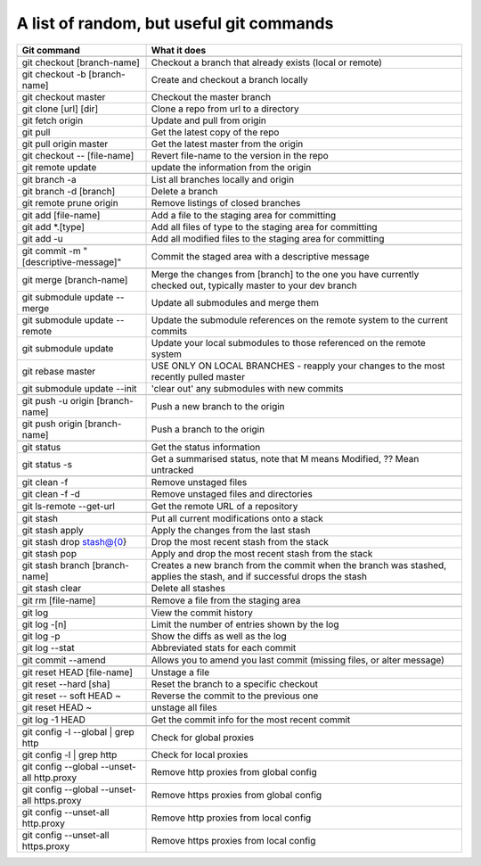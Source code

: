 =====================================================
A list of random, but useful git commands
=====================================================

+---------------------------------------------+----------------------------------------------------------------------------------------------------------------------+
|Git command                                  |What it does                                                                                                          |
+=============================================+======================================================================================================================+
+---------------------------------------------+----------------------------------------------------------------------------------------------------------------------+
|git checkout [branch-name]                   |Checkout a branch that already exists (local or remote)                                                               |
+---------------------------------------------+----------------------------------------------------------------------------------------------------------------------+
|git checkout -b [branch-name]                |Create and checkout a branch locally                                                                                  |
+---------------------------------------------+----------------------------------------------------------------------------------------------------------------------+
|git checkout master                          |Checkout the master branch                                                                                            |
+---------------------------------------------+----------------------------------------------------------------------------------------------------------------------+
|git clone [url] [dir]                        |Clone a repo from url to a directory                                                                                  |
+---------------------------------------------+----------------------------------------------------------------------------------------------------------------------+
|git fetch origin                             |Update and pull from origin                                                                                           |
+---------------------------------------------+----------------------------------------------------------------------------------------------------------------------+
|git pull                                     |Get the latest copy of the repo                                                                                       |
+---------------------------------------------+----------------------------------------------------------------------------------------------------------------------+
|git pull origin master                       |Get the latest master from the origin                                                                                 |
+---------------------------------------------+----------------------------------------------------------------------------------------------------------------------+
|git checkout -- [file-name]                  |Revert file-name to the version in the repo                                                                           |
+---------------------------------------------+----------------------------------------------------------------------------------------------------------------------+
|git remote update                            |update the information from the origin                                                                                |
+---------------------------------------------+----------------------------------------------------------------------------------------------------------------------+
|                                             |                                                                                                                      |
+---------------------------------------------+----------------------------------------------------------------------------------------------------------------------+
|git branch -a                                |List all branches locally and origin                                                                                  |
+---------------------------------------------+----------------------------------------------------------------------------------------------------------------------+
|git branch -d [branch]                       |Delete a branch                                                                                                       |
+---------------------------------------------+----------------------------------------------------------------------------------------------------------------------+
|git remote prune origin                      |Remove listings of closed branches                                                                                    |
+---------------------------------------------+----------------------------------------------------------------------------------------------------------------------+
|                                             |                                                                                                                      |
+---------------------------------------------+----------------------------------------------------------------------------------------------------------------------+
|git add [file-name]                          |Add a file to the staging area for committing                                                                         |
+---------------------------------------------+----------------------------------------------------------------------------------------------------------------------+
|git add \*.[type]                            |Add all files of type to the staging area for committing                                                              |
+---------------------------------------------+----------------------------------------------------------------------------------------------------------------------+
|git add -u                                   |Add all modified files to the staging area for committing                                                             |
+---------------------------------------------+----------------------------------------------------------------------------------------------------------------------+
|                                             |                                                                                                                      |
+---------------------------------------------+----------------------------------------------------------------------------------------------------------------------+
|git commit -m "[descriptive-message]"        |Commit the staged area with a descriptive message                                                                     |
+---------------------------------------------+----------------------------------------------------------------------------------------------------------------------+
|                                             |                                                                                                                      |
+---------------------------------------------+----------------------------------------------------------------------------------------------------------------------+
|git merge [branch-name]                      |Merge the changes from [branch] to the one you have currently checked out, typically master to your dev branch        |
+---------------------------------------------+----------------------------------------------------------------------------------------------------------------------+
|git submodule update --merge                 |Update all submodules and merge them                                                                                  |
+---------------------------------------------+----------------------------------------------------------------------------------------------------------------------+
|git submodule update --remote                |Update the submodule references on the remote system to the current commits                                           |
+---------------------------------------------+----------------------------------------------------------------------------------------------------------------------+
|git submodule update                         |Update your local submodules to those referenced on the remote system                                                 |
+---------------------------------------------+----------------------------------------------------------------------------------------------------------------------+
|git rebase master                            |USE ONLY ON LOCAL BRANCHES - reapply your changes to the most recently pulled master                                  |
+---------------------------------------------+----------------------------------------------------------------------------------------------------------------------+
|git submodule update --init                  |'clear out' any submodules with new commits                                                                           |
+---------------------------------------------+----------------------------------------------------------------------------------------------------------------------+
|                                             |                                                                                                                      |
+---------------------------------------------+----------------------------------------------------------------------------------------------------------------------+
|git push -u origin [branch-name]             |Push a new branch to the origin                                                                                       |
+---------------------------------------------+----------------------------------------------------------------------------------------------------------------------+
|git push origin [branch-name]                |Push a branch to the origin                                                                                           |
+---------------------------------------------+----------------------------------------------------------------------------------------------------------------------+
|                                             |                                                                                                                      |
+---------------------------------------------+----------------------------------------------------------------------------------------------------------------------+
|git status                                   |Get the status information                                                                                            |
+---------------------------------------------+----------------------------------------------------------------------------------------------------------------------+
|git status -s                                |Get a summarised status, note that M means Modified, ?? Mean untracked                                                |
+---------------------------------------------+----------------------------------------------------------------------------------------------------------------------+
|                                             |                                                                                                                      |
+---------------------------------------------+----------------------------------------------------------------------------------------------------------------------+
|git clean -f                                 |Remove unstaged files                                                                                                 |
+---------------------------------------------+----------------------------------------------------------------------------------------------------------------------+
|git clean -f -d                              |Remove unstaged files and directories                                                                                 |
+---------------------------------------------+----------------------------------------------------------------------------------------------------------------------+
|                                             |                                                                                                                      |
+---------------------------------------------+----------------------------------------------------------------------------------------------------------------------+
|git ls-remote --get-url                      |Get the remote URL of a repository                                                                                    |
+---------------------------------------------+----------------------------------------------------------------------------------------------------------------------+
|                                             |                                                                                                                      |
+---------------------------------------------+----------------------------------------------------------------------------------------------------------------------+
|git stash                                    |Put all current modifications onto a stack                                                                            |
+---------------------------------------------+----------------------------------------------------------------------------------------------------------------------+
|git stash apply                              |Apply the changes from the last stash                                                                                 |
+---------------------------------------------+----------------------------------------------------------------------------------------------------------------------+
|git stash drop stash@{0}                     |Drop the most recent stash from the stack                                                                             |
+---------------------------------------------+----------------------------------------------------------------------------------------------------------------------+
|git stash pop                                |Apply and drop the most recent stash from the stack                                                                   |
+---------------------------------------------+----------------------------------------------------------------------------------------------------------------------+
|git stash branch [branch-name]               |Creates a new branch from the commit when the branch was stashed, applies the stash, and if successful drops the stash|
+---------------------------------------------+----------------------------------------------------------------------------------------------------------------------+
|git stash clear                              |Delete all stashes                                                                                                    |
+---------------------------------------------+----------------------------------------------------------------------------------------------------------------------+
|                                             |                                                                                                                      |
+---------------------------------------------+----------------------------------------------------------------------------------------------------------------------+
|git rm [file-name]                           |Remove a file from the staging area                                                                                   |
+---------------------------------------------+----------------------------------------------------------------------------------------------------------------------+
|                                             |                                                                                                                      |
+---------------------------------------------+----------------------------------------------------------------------------------------------------------------------+
|git log                                      |View the commit history                                                                                               |
+---------------------------------------------+----------------------------------------------------------------------------------------------------------------------+
|git log -[n]                                 |Limit the number of entries shown by the log                                                                          |
+---------------------------------------------+----------------------------------------------------------------------------------------------------------------------+
|git log -p                                   |Show the diffs as well as the log                                                                                     |
+---------------------------------------------+----------------------------------------------------------------------------------------------------------------------+
|git log --stat                               |Abbreviated stats for each commit                                                                                     |
+---------------------------------------------+----------------------------------------------------------------------------------------------------------------------+
|                                             |                                                                                                                      |
+---------------------------------------------+----------------------------------------------------------------------------------------------------------------------+
|git commit --amend                           |Allows you to amend you last commit (missing files, or alter message)                                                 |
+---------------------------------------------+----------------------------------------------------------------------------------------------------------------------+
|                                             |                                                                                                                      |
+---------------------------------------------+----------------------------------------------------------------------------------------------------------------------+
|git reset HEAD [file-name]                   |Unstage a file                                                                                                        |
+---------------------------------------------+----------------------------------------------------------------------------------------------------------------------+
|git reset --hard [sha]                       |Reset the branch to a specific checkout                                                                               |
+---------------------------------------------+----------------------------------------------------------------------------------------------------------------------+
|git reset -- soft HEAD ~                     |Reverse the commit to the previous one                                                                                |
+---------------------------------------------+----------------------------------------------------------------------------------------------------------------------+
|git reset HEAD ~                             |unstage all files                                                                                                     |
+---------------------------------------------+----------------------------------------------------------------------------------------------------------------------+
|                                             |                                                                                                                      |
+---------------------------------------------+----------------------------------------------------------------------------------------------------------------------+
|git log -1 HEAD                              |Get the commit info for the most recent commit                                                                        |
+---------------------------------------------+----------------------------------------------------------------------------------------------------------------------+
|                                             |                                                                                                                      |
+---------------------------------------------+----------------------------------------------------------------------------------------------------------------------+
|git config -l --global | grep http           |Check for global proxies                                                                                              |
+---------------------------------------------+----------------------------------------------------------------------------------------------------------------------+
|git config -l | grep http                    |Check for local proxies                                                                                               |
+---------------------------------------------+----------------------------------------------------------------------------------------------------------------------+
|git config --global --unset-all http.proxy   |Remove http proxies from global config                                                                                |
+---------------------------------------------+----------------------------------------------------------------------------------------------------------------------+
|git config --global --unset-all https.proxy  |Remove https proxies from global config                                                                               |
+---------------------------------------------+----------------------------------------------------------------------------------------------------------------------+
|git config --unset-all http.proxy            |Remove http proxies from local config                                                                                 |
+---------------------------------------------+----------------------------------------------------------------------------------------------------------------------+
|git config --unset-all https.proxy           |Remove https proxies from local config                                                                                |
+---------------------------------------------+----------------------------------------------------------------------------------------------------------------------+
